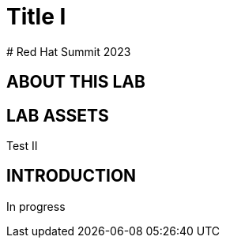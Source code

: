 # Title I
# Red Hat Summit 2023

## ABOUT THIS LAB

## LAB ASSETS

Test II

## INTRODUCTION

In progress
